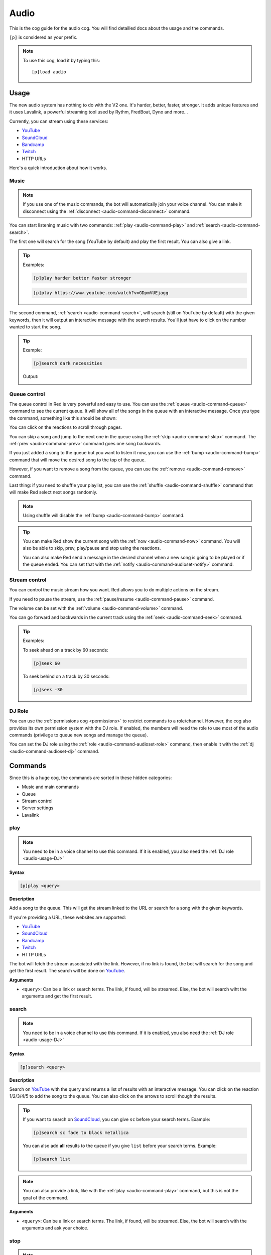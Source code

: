 .. _YouTube: https://youtube.com
.. _SoundCloud: https://soundcloud.com
.. _Bandcamp: https://bandcamp.com
.. _Twitch: https://twitch.tv

.. _audio:

=====
Audio
=====

This is the cog guide for the audio cog. You will
find detailled docs about the usage and the commands.

``[p]`` is considered as your prefix.

.. note:: To use this cog, load it by typing this::

        [p]load audio

.. _audio-usage:

-----
Usage
-----

The new audio system has nothing to do with the V2 one.
It's harder, better, faster, stronger. It adds unique
features and it uses Lavalink, a powerful streaming
tool used by Rythm, FredBoat, Dyno and more...

Currently, you can stream using these services:

* YouTube_

* SoundCloud_

* Bandcamp_

* Twitch_

* HTTP URLs

.. * Local files

.. * Website audio output

Here's a quick introduction about how it works.

.. _audio-usage-music:

^^^^^
Music
^^^^^

.. note:: If you use one of the music commands, the bot will
    automatically join your voice channel. You can make it disconnect
    using the :ref:`disconnect <audio-command-disconnect>` command.

You can start listening music with two commands:
:ref:`play <audio-command-play>` and :ref:`search <audio-command-search>`.

The first one will search for the song (YouTube by default) and
play the first result. You can also give a link.

.. tip:: Examples:

    .. code-block:: none

        [p]play harder better faster stronger

    .. code-block:: none

        [p]play https://www.youtube.com/watch?v=GDpmVUEjagg

The second command, :ref:`search <audio-command-search>`, will search
(still on YouTube by default) with the given keywords, then it will
output an interactive message with the search results. You'll just
have to click on the number wanted to start the song.

.. tip:: Example:

    .. code-block:: none

        [p]search dark necessities

    Output:

    .. image:: ../.ressources/audio-search.png

.. _audio-usage-queue-control:

^^^^^^^^^^^^^
Queue control
^^^^^^^^^^^^^

The queue control in Red is very powerful and easy to use. You can use
the :ref:`queue <audio-command-queue>` command to see the current queue.
It will show all of the songs in the queue with an interactive message.
Once you type the command, something like this should be shown:

.. image:: ../.ressources/audio-queue.png

You can click on the reactions to scroll through pages.

You can skip a song and jump to the next one in the queue using the
:ref:`skip <audio-command-skip>` command. The :ref:`prev <audio-command-prev>`
command goes one song backwards.

If you just added a song to the queue but you want to listen it now,
you can use the :ref:`bump <audio-command-bump>` command that will
move the desired song to the top of the queue.

However, if you want to remove a song from the queue, you can use the
:ref:`remove <audio-command-remove>` command.

Last thing: if you need to shuffle your playlist, you can use the
:ref:`shuffle <audio-command-shuffle>` command that will make Red select
next songs randomly.

.. note:: Using shuffle will disable the :ref:`bump <audio-command-bump>`
    command.

.. tip:: You can make Red show the current song with the
    :ref:`now <audio-command-now>` command. You will also be able to
    skip, prev, play/pause and stop using the reactions.

    You can also make Red send a message in the desired channel when
    a new song is going to be played or if the queue ended. You can set
    that with the :ref:`notify <audio-command-audioset-notify>` command.

.. _audio-usage-stream-control:

^^^^^^^^^^^^^^
Stream control
^^^^^^^^^^^^^^

You can control the music stream how you want. Red allows you to do multiple
actions on the stream.

If you need to pause the stream, use the
:ref:`pause/resume <audio-command-pause>` command.

The volume can be set with the :ref:`volume <audio-command-volume>` command.

You can go forward and backwards in the current track using the
:ref:`seek <audio-command-seek>` command.

.. tip:: Examples:

    To seek ahead on a track by 60 seconds:

    .. code-block:: none

        [p]seek 60

    To seek behind on a track by 30 seconds:

    .. code-block:: none

        [p]seek -30

.. _audio-usage-DJ:

^^^^^^^
DJ Role
^^^^^^^

You can use the :ref:`permissions cog <permissions>` to restrict
commands to a role/channel. However, the cog also provides its own
permission system with the DJ role. If enabled, the members will need
the role to use most of the audio commands (privilege to queue new songs
and manage the queue).

You can set the DJ role using the :ref:`role <audio-command-audioset-role>`
command, then enable it with the :ref:`dj <audio-command-audioset-dj>` command.

.. _audio-commands:

--------
Commands
--------

Since this is a huge cog, the commands are sorted in these hidden
categories:

* Music and main commands

* Queue

* Stream control

* Server settings

* Lavalink

.. _audio-command-play:

^^^^
play
^^^^

.. note:: You need to be in a voice channel to use this command.
    If it is enabled, you also need the :ref:`DJ role <audio-usage-DJ>`

**Syntax**

.. code-block:: none

    [p]play <query>

**Description**

Add a song to the queue. This will get the stream linked to the
URL or search for a song with the given keywords.

If you're providing a URL, these websites are supported:

* YouTube_

* SoundCloud_

* Bandcamp_

* Twitch_

* HTTP URLs

.. * Local files

.. * Website audio output

The bot will fetch the stream associated with the link. However, if no
link is found, the bot will search for the song and get the first result.
The search will be done on YouTube_.

**Arguments**

* ``<query>``: Can be a link or search terms. The link, if found, will be
  streamed. Else, the bot will search wiht the arguments and get the first
  result.

.. _audio-command-search:

^^^^^^
search
^^^^^^

.. note:: You need to be in a voice channel to use this command.
    If it is enabled, you also need the :ref:`DJ role <audio-usage-DJ>`

**Syntax**

.. code-block:: none

    [p]search <query>

**Description**

Search on YouTube_ with the query and returns a list of results with an
interactive message. You can click on the reaction 1/2/3/4/5 to add the song
to the queue. You can also click on the arrows to scroll though the results.

.. tip:: If you want to search on SoundCloud_, you can give ``sc`` before
    your search terms. Example:

    .. code-block:: none

        [p]search sc fade to black metallica

    You can also add **all** results to the queue if you give ``list`` before
    your search terms. Example:

    .. code-block:: none

        [p]search list

.. note:: You can also provide a link, like with the :ref:`play <audio-command-play>`
    command, but this is not the goal of the command.

**Arguments**

* ``<query>``: Can be a link or search terms. The link, if found, will be
  streamed. Else, the bot will search with the arguments and ask your choice.

.. _audio-command-stop:

^^^^
stop
^^^^

.. note:: You need to be in a voice channel to use this command.
    If it is enabled, you also need the :ref:`DJ role <audio-usage-DJ>`

**Syntax**

.. code-block:: none

    [p][stop|s]

**Description**

Stop the current song in the voice channel. However, this won't disconnect
the bot from it. For that, use the :ref:`disconnect <audio-command-disconnect>`
command.

.. warning:: This action will clear the queue.

.. _audio-command-disconnect:

^^^^^^^^^^
disconnect
^^^^^^^^^^

.. note:: You need to be in a voice channel to use this command.
    If it is enabled, you also need the :ref:`DJ role <audio-usage-DJ>`

**Syntax**

.. code-block:: none

    [p][disconnect|dc]

**Description**

Disconnect from the voice channel on the current guild.

.. _audio-command-playlist:

^^^^^^^^
playlist
^^^^^^^^

**Syntax**

.. code-block:: none

    [p]playlist

**Description**

Group command used for the playlist management.

.. _audio-command-playlist-create:

"""""""""""""""
playlist create
"""""""""""""""

**Syntax**

.. code-block:: none

    [p]playlist create <playlist_name>

**Description**

Creates a new empty playlist.

**Arguments**

* ``<playlist_name>``: The playlist's name.

.. _audio-command-playlist-save:

"""""""""""""
playlist save
"""""""""""""

**Syntax**

.. code-block:: none

    [p]playlist save <playlist_name> <playlist_url>

**Description**

Saves a new playlist from a playlist URL. This won't save tracks already
played, only the current and incoming tracks.

.. warning:: This won't **append** the songs to an existing playlist, it
    will **create** a new one.

.. _audio-command-playlist-upload:

"""""""""""""""
playlist upload
"""""""""""""""

**Syntax**

.. code-block:: none

    [p]playlist upload

**Description**

Creates a new playlist from the Red V2 audio data. I'll show you how
to proceed:

#. Find your V2 Redbot folder. This should look like this:

  .. image:: ../.ressources/redv2-files.png

#. Let's suppose you want to convert your playlist named ``transitor``.

  Follow this path ``data/audio/playlist`` and then find ``transitor.txt``.

  .. image:: ../.ressources/path-to-playlist-v2.png

  Keep the file ready for the next step.

#. Type the command ``[p]playlist upload``.

  Upload the ``transitor.txt`` file to Discord, in the channel where you typed
  the command.

The playlist is now ready for Red V3 Audio!

.. _audio-command-playlist-queue:

""""""""""""""
playlist queue
""""""""""""""

**Syntax**

.. code-block:: none

    [p]playlist queue [playlist name]

**Description**

Creates a new playlist from the current queue.

.. warning:: This won't **append** the songs to an existing playlist, it
    will **create** a new one.

.. _audio-command-playlist-delete:

"""""""""""""""
playlist delete
"""""""""""""""

**Syntax**

.. code-block:: none

    [p]playlist delete <playlist_name>

**Description**

Remove a playlist from the bot. You need to be its author to
do this.

**Arguments**

* ``<playlist_name>``: The name of the playlist to remove.

.. _audio-command-playlist-append:

"""""""""""""""
playlist append
"""""""""""""""

.. note:: You need to be in a voice channel to use this command.

**Syntax**

.. code-block:: none

    [p]playlist append <playlist_name> [url...]

**Description**

Add a track to the desired playlist. The search of the song is
similar to the :ref:`play <audio-command-play>` command; you can
provide a URL or search terms, the first result will be retrieved.

**Arguments**

* ``<playlist_name>``: The playlist you want to extend.

* ``[url..]``: An URL or search terms. The song linked will be added
  to the playlist.

.. _audio-command-playlist-remove:

"""""""""""""""
playlist remove
"""""""""""""""

**Syntax**

.. code-block:: none

    [p]playlist remove <playlist_name> <url>

**Description**

Remove a track from a playlist using its URL. You need to be its
author to do this.

**Arguments**

* ``<playlist_name>``: The playlist you want to edit.

* ``<url>``: The URL of the song you want to remove. You may want to
  use the :ref:`playlist info <audio-command-playlist-info>` command
  to get the links.

.. _audio-command-playlist-info:

"""""""""""""
playlist info
"""""""""""""

**Syntax**

.. code-block:: none

    [p]playlist info <playlist_name>

**Description**

Get info from a playlist, such as his author and its songs with their URL.

**Arguments**

* ``<playlist_name>``: The name of the playlist to get the info from.

.. _audio-command-playlist-list:

"""""""""""""
playlist list
"""""""""""""

**Syntax**

.. code-block:: none

    [p]playlist list

**Description**

List all of the created playlists on this guild.

.. _audio-command-queue:

^^^^^
queue
^^^^^

**Syntax**

.. code-block:: none

    [p][queue|q] [page=1]

**Description**

Show the current song with the incoming songs.

You can use the reactions to scroll through the queue. You will also be able to
see who added which song, the number of tracks in the queue and the time
remaining before the queue ends.

**Arguments**

* ``[page=1]``: Specify the page you want to go to. Default to 1.

.. _audio-command-skip:

^^^^
skip
^^^^

.. note:: You need to be in a voice channel to use this command.
    If it is enabled, you also need the :ref:`DJ role <audio-usage-DJ>`

**Syntax**

.. code-block:: none

    [p][skip|forceskip|fs]

**Description**

Skip the current track and jump to the next one in the queue.

.. note:: You can restrict that command with a vote, so Red will only skip
    the track if a percent of users in the voice channel type the skip
    command.

    For example, if you set the percent to 50% and 6 users are in the voice
    channel, 3 users will need to type the skip command. This will not apply
    on mods and admins.

    You can set this with the :ref:`vote <audio-command-audioset-vote>` command.

.. _audio-command-prev:

^^^^
prev
^^^^

.. note:: You need to be in a voice channel to use this command.
    If it is enabled, you also need the :ref:`DJ role <audio-usage-DJ>`

**Syntax**

.. code-block:: none

    [p]prev

**Description**

Same as :ref:`skip <audio-command-skip>`, except it goes forward.

Let's suppose you have this queue running:

* Track 1

* Track 2

* **Track 3 (currently running)**

* Track 4

If you use the :ref:`skip <audio-command-skip>` command,
the track 5 will start. If you use the :ref:`prev <audio-command-prev>`
command, the track 3 will start.

.. _audio-command-bump:

^^^^
bump
^^^^

.. note:: You need to be in a voice channel to use this command.
    If it is enabled, you also need the :ref:`DJ role <audio-usage-DJ>`

**Syntax**

.. code-block:: none

    [p]bump <index>

**Description**

Move a track to the top of the queue. You need to provide the index
of the queue to make this work, get it with the
:ref:`queue <audio-command-queue>` command.

For example, if you just added a song to the queue and it's at the #12 position
in the queue, type ``[p]bump 12`` and it will be now at the #1 position.
You may want to use :ref:`skip <audio-command-skip>` if you want to listen to
it now.

**Arguments**

* ``<index>``: The number of the track in the queue to move.

.. _audio-command-remove:

^^^^^^
remove
^^^^^^

.. note:: You need to be in a voice channel to use this command.
    If it is enabled, you also need the :ref:`DJ role <audio-usage-DJ>`

**Syntax**

.. code-block:: none

    [p]remove <index>

**Description**

Remove a track from the queue. You need to provide the index of the queue
to make this work, get it with the :ref:`queue <audio-command-queue>` command.

For example, if you just added a song to the queue and it's at the #12 position
in the queue, type ``[p]remove 12`` and it will be removed from the queue.

**Arguments**

* ``<index>``: The number of the track in the queue to remove.

.. _audio-command-shuffle:

^^^^^^^
shuffle
^^^^^^^

.. note:: You need to be in a voice channel to use this command.
    If it is enabled, you also need the :ref:`DJ role <audio-usage-DJ>`

**Syntax**

.. code-block:: none

    [p]shuffle

**Description**

Toogle the shuffle of the queue. If it's enabled, the tracks won't be played in
order. Type the command again to disable it.

.. _audio-command-now:

^^^
now
^^^

**Syntax**

.. code-block:: none

    [p][now|np]

**Description**

Shows the current track being played, with the time code and the requester.

There will also be reactions. You can click on them to
:ref:`go back <audio-command-prev>`, :ref:`stop <audio-command-stop>`,
:ref:`pause <audio-command-pause>` or :ref:`skip <audio-command-skip>`.
Each action is equal to its command.

.. _audio-command-pause:

^^^^^^^^^^^^
pause/resume
^^^^^^^^^^^^

.. note:: You need to be in a voice channel to use this command.
    If it is enabled, you also need the :ref:`DJ role <audio-usage-DJ>`

**Syntax**

.. code-block:: none

    [p][pause|resume]

**Description**

Pause or resume the current track.

.. _audio-command-volume:

^^^^^^
volume
^^^^^^

.. note:: You need to be in a voice channel to use this command.
    If it is enabled, you also need the :ref:`DJ role <audio-usage-DJ>`

**Syntax**

.. code-block:: none

    [p]volume [vol]

**Description**

Sets the volume of the stream. The number should be a percent between 1 and 150.
If the number isn't given, the current volume level will be shown.

**Arguments**

* ``[vol]``: The percent of the volume. If not given, the current one will be
  shown.

.. _audio-command-seek:

^^^^
seek
^^^^

.. note:: You need to be in a voice channel to use this command.
    If it is enabled, you also need the :ref:`DJ role <audio-usage-DJ>`

**Syntax**

.. code-block:: none

    [p]seek [seconds=30]

**Description**

Go forward or backward on a track by seconds.

For example, if you want to seek ahead on your track by 100 seconds, type
``[p]seek 100``. If you want to seek behind by 20 seconds, type
``[p]seek -20``.

**Arguments**

* ``[seconds=30]``: The number of seconds to seek; this can be negative.
  Defaults to 30.

.. _audio-command-audiostats:

^^^^^^^^^^
audiostats
^^^^^^^^^^

**Syntax**

.. code-block:: none

    [p]audiostats

**Description**

Shows a list of guilds where the bot is connected on a voice channel.

.. _audio-command-audioset:

^^^^^^^^
audioset
^^^^^^^^

**Syntax**

.. code-block:: none

    [p]audioset

**Description**

Group command used for cog settings.

.. _audio-command-audioset-settings:

"""""""""""""""""
audioset settings
"""""""""""""""""

**Syntax**

.. code-block:: none

    [p]audioset settings

**Description**

Shows the current audio settings on this guild.

.. _audio-command-audioset-status:

"""""""""""""""
audioset status
"""""""""""""""

.. note:: |owner-lock|

**Syntax**

.. code-block:: none

    [p]audioset status

**Description**

Enable the song's title as status. If this is enabled, the bot
will show this status, when a streaming is active.

``Listening to <song_title>``

Type the command again to disable this.

.. _audio-command-audioset-role:

"""""""""""""
audioset role
"""""""""""""

.. note:: |admin-lock|

**Syntax**

.. code-block:: none

    [p]audioset role <role_name>

**Description**

Sets the DJ role. If enabled, only users who have this role will be able
to queue songs. For more informations, check the :ref:`DJ role section
<audio-usage-DJ>`.

.. note:: Don't forget to enable the DJ role with the
    :ref:`dj <audio-command-audioset-dj>` command.

**Arguments**

* ``<role_name>``: The role to add. Please give
  **the exact role name or ID**, or it won't be detected.

.. _audio-command-audioset-dj:

"""""""""""
audioset dj
"""""""""""

.. note:: |admin-lock|

**Syntax**

.. code-block:: none

    [p]audioset dj

**Description**

Enable or disable the DJ role. If enabled, only users who have this
role will be able to queue songs. For more informations, check the
:ref:`DJ role section <audio-usage-DJ>`.

.. _audio-command-audioset-vote:

"""""""""""""
audioset vote
"""""""""""""

.. note:: |mod-lock|

**Syntax**

.. code-block:: none

    [p]audioset vote <percent>

**Description**

Percentage needed to skip a track.

Example: if 10 users are in a voice channel, listening to Red and someone
wants to skip (with a percent vote of 50%), 5 users will need to type the
:ref:`skip <audio-command-skip>` command to skip the track.

Give 0 to disable. This restriction doesn't apply on :ref:`moderators
<getting-started-permissions>`.

.. _audio-command-audioset-notify:

"""""""""""""""
audioset notify
"""""""""""""""

.. note:: |mod-lock|

**Syntax**

.. code-block:: none

    [p]audioset notify

**Description**

Toogle the new songs notifications. If enabled, when a new song is starting,
a message will be sent in the channel. It will also send a notification when
the queue has ended.

.. note:: The channel where the notifications will be sent is the channel
    where the audio was initialized (the command who made the bot join).

.. _audio-command-audioset-jukebox:

""""""""""""""""
audioset jukebox
""""""""""""""""

.. note:: |mod-lock|

**Syntax**

.. code-block:: none

    [p]audioset jukebox <price>

**Description**

Sets a price for queuing songs. This interacts with the bank.
Set 0 to disable

**Arguments**

* ``<price>``: The price for queuing a new song.
